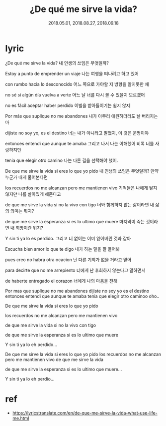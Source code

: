 #+TITLE: ¿De qué me sirve la vida? 
#+DATE: 2018.05.01, 2018.08.27, 2018.09.18

* lyric
¿De qué me sirve la vida? 
내 인생의 쓰임은 무엇일까?

Estoy a punto de emprender un viaje
나는 여행을 떠나려고 하고 있어

con rumbo hacia lo desconocido
어느 쪽으로 가야할 지 방향을 알지못한 채

no sé si algún día vuelva a verte
어느 날 너를 다시 볼 수 있을지 모르겠어 

no es fácil aceptar haber perdido
이별을 받아들이기는 쉽지 않지 

Por más que suplique no me abandones
내가 아무리 애원하더라도 날 버리지는 마

dijiste no soy yo, es el destino
너는 내가 아니라고 말했지, 이 것은 운명이야 

entonces entendi que aunque te amaba 
그리고 나서 나는 이해했어 비록 너를 사랑하지만 

tenia que elegir otro camino 
나는 다른 길을 선택해야 했어.

De que me sirve la vida si eres lo que yo pido 
내 인생의 쓰임은 무엇일까? 만약 누군가 내게 물어본다면 

los recuerdos no me alcanzan pero me mantienen vivo 
기억들은 나에게 닿지 않지만 나를 살아있게 해준다고 

de que me sirve la vida si no la vivo con tigo 
너와 함께하지 않는 삶이라면 내 삶의 의미는 뭐지? 

de que me sirve la esperanza si es lo ultimo que muere 
마지막이 죽는 것이라면 내 희망이란 뭐지?

Y sin ti ya lo es perdido.
그리고 너 없이는 이미 잃어버린 것과 같아

Escucha bien amor lo que te digo 
내가 하는 말을 잘 들어봐 

pues creo no habra otra ocacion 
난 다른 기회가 없을 거라고 믿어 

para decirte que no me arrepiento 
너에게 난 후회하지 않는다고 말하면서 

de haberte entregado el corazon 
너에게 나의 마음을 전해 

Por mas que suplique no me abandones 
dijiste no soy yo es el destino 
entonces entendi que aunque te amaba 
tenia que elegir otro caminoo oho.. 

De que me sirve la vida si eres lo que yo pido 

los recuerdos no me alcanzan pero me mantienen vivo 

de que me sirve la vida si no la vivo con tigo 

de que me sirve la esperanza si es lo ultimo que muere

Y sin ti ya lo eh perdido... 

De que me sirve la vida si eres lo que yo pido 
los recuerdos no me alcanzan pero me mantienen vivo 
de que me sirve la vida 

de que me sirve la esperanza si es lo ultimo que muere...

Y sin ti ya lo eh perdio...




* ref 
- https://lyricstranslate.com/en/de-que-me-sirve-la-vida-what-use-life-me.html

